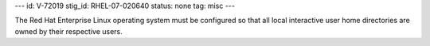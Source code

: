---
id: V-72019
stig_id: RHEL-07-020640
status: none
tag: misc
---

The Red Hat Enterprise Linux operating system must be configured so that all local interactive user home directories are owned by their respective users.
